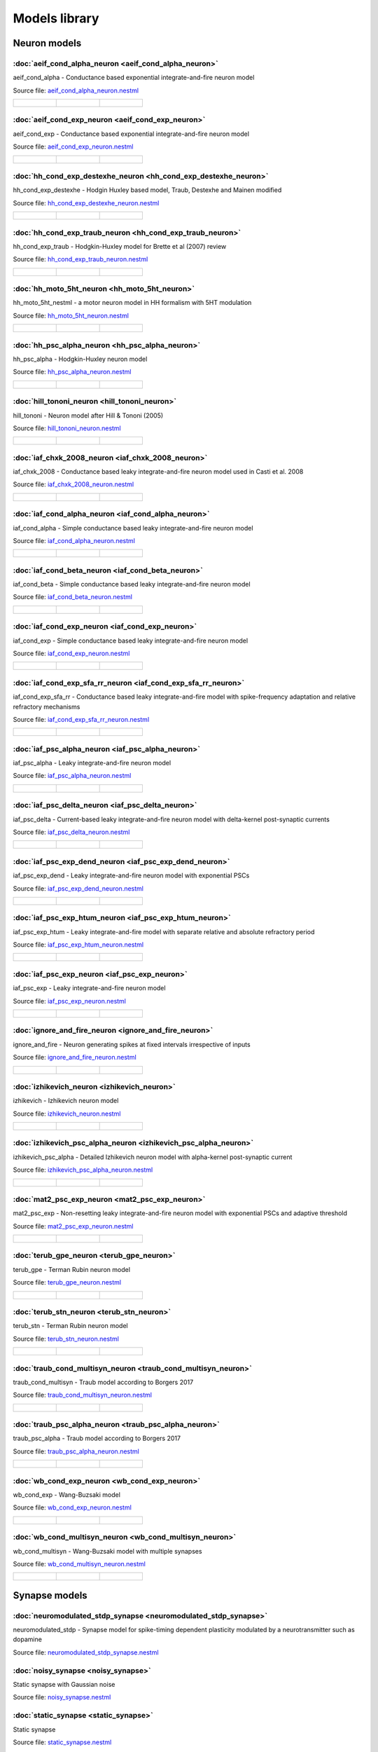 Models library
==============

Neuron models
~~~~~~~~~~~~~


:doc:`aeif_cond_alpha_neuron <aeif_cond_alpha_neuron>`
------------------------------------------------------

aeif_cond_alpha - Conductance based exponential integrate-and-fire neuron model

Source file: `aeif_cond_alpha_neuron.nestml <https://www.github.com/nest/nestml/blob/master/models/neurons/aeif_cond_alpha_neuron.nestml>`_

.. list-table::

   * - .. figure:: https://raw.githubusercontent.com/nest/nestml/master/doc/models_library/nestml_psp_[aeif_cond_alpha_neuron]_small.png
          :alt: aeif_cond_alpha_neuron

     - .. figure:: https://raw.githubusercontent.com/nest/nestml/master/doc/models_library/nestml_current_pulse_response_[aeif_cond_alpha_neuron]_small.png
          :alt: aeif_cond_alpha_neuron

     - .. figure:: https://raw.githubusercontent.com/nest/nestml/master/doc/models_library/nestml_fI_curve_[aeif_cond_alpha_neuron]_small.png
          :alt: aeif_cond_alpha_neuron


:doc:`aeif_cond_exp_neuron <aeif_cond_exp_neuron>`
--------------------------------------------------

aeif_cond_exp - Conductance based exponential integrate-and-fire neuron model

Source file: `aeif_cond_exp_neuron.nestml <https://www.github.com/nest/nestml/blob/master/models/neurons/aeif_cond_exp_neuron.nestml>`_

.. list-table::

   * - .. figure:: https://raw.githubusercontent.com/nest/nestml/master/doc/models_library/nestml_psp_[aeif_cond_exp_neuron]_small.png
          :alt: aeif_cond_exp_neuron

     - .. figure:: https://raw.githubusercontent.com/nest/nestml/master/doc/models_library/nestml_current_pulse_response_[aeif_cond_exp_neuron]_small.png
          :alt: aeif_cond_exp_neuron

     - .. figure:: https://raw.githubusercontent.com/nest/nestml/master/doc/models_library/nestml_fI_curve_[aeif_cond_exp_neuron]_small.png
          :alt: aeif_cond_exp_neuron


:doc:`hh_cond_exp_destexhe_neuron <hh_cond_exp_destexhe_neuron>`
----------------------------------------------------------------

hh_cond_exp_destexhe - Hodgin Huxley based model, Traub, Destexhe and Mainen modified

Source file: `hh_cond_exp_destexhe_neuron.nestml <https://www.github.com/nest/nestml/blob/master/models/neurons/hh_cond_exp_destexhe_neuron.nestml>`_

.. list-table::

   * - .. figure:: https://raw.githubusercontent.com/nest/nestml/master/doc/models_library/nestml_psp_[hh_cond_exp_destexhe_neuron]_small.png
          :alt: hh_cond_exp_destexhe_neuron

     - .. figure:: https://raw.githubusercontent.com/nest/nestml/master/doc/models_library/nestml_current_pulse_response_[hh_cond_exp_destexhe_neuron]_small.png
          :alt: hh_cond_exp_destexhe_neuron

     - .. figure:: https://raw.githubusercontent.com/nest/nestml/master/doc/models_library/nestml_fI_curve_[hh_cond_exp_destexhe_neuron]_small.png
          :alt: hh_cond_exp_destexhe_neuron


:doc:`hh_cond_exp_traub_neuron <hh_cond_exp_traub_neuron>`
----------------------------------------------------------

hh_cond_exp_traub - Hodgkin-Huxley model for Brette et al (2007) review

Source file: `hh_cond_exp_traub_neuron.nestml <https://www.github.com/nest/nestml/blob/master/models/neurons/hh_cond_exp_traub_neuron.nestml>`_

.. list-table::

   * - .. figure:: https://raw.githubusercontent.com/nest/nestml/master/doc/models_library/nestml_psp_[hh_cond_exp_traub_neuron]_small.png
          :alt: hh_cond_exp_traub_neuron

     - .. figure:: https://raw.githubusercontent.com/nest/nestml/master/doc/models_library/nestml_current_pulse_response_[hh_cond_exp_traub_neuron]_small.png
          :alt: hh_cond_exp_traub_neuron

     - .. figure:: https://raw.githubusercontent.com/nest/nestml/master/doc/models_library/nestml_fI_curve_[hh_cond_exp_traub_neuron]_small.png
          :alt: hh_cond_exp_traub_neuron


:doc:`hh_moto_5ht_neuron <hh_moto_5ht_neuron>`
----------------------------------------------

hh_moto_5ht_nestml - a motor neuron model in HH formalism with 5HT modulation

Source file: `hh_moto_5ht_neuron.nestml <https://www.github.com/nest/nestml/blob/master/models/neurons/hh_moto_5ht_neuron.nestml>`_

.. list-table::

   * - .. figure:: https://raw.githubusercontent.com/nest/nestml/master/doc/models_library/nestml_psp_[hh_moto_5ht_neuron]_small.png
          :alt: hh_moto_5ht_neuron

     - .. figure:: https://raw.githubusercontent.com/nest/nestml/master/doc/models_library/nestml_current_pulse_response_[hh_moto_5ht_neuron]_small.png
          :alt: hh_moto_5ht_neuron

     - .. figure:: https://raw.githubusercontent.com/nest/nestml/master/doc/models_library/nestml_fI_curve_[hh_moto_5ht_neuron]_small.png
          :alt: hh_moto_5ht_neuron


:doc:`hh_psc_alpha_neuron <hh_psc_alpha_neuron>`
------------------------------------------------

hh_psc_alpha - Hodgkin-Huxley neuron model

Source file: `hh_psc_alpha_neuron.nestml <https://www.github.com/nest/nestml/blob/master/models/neurons/hh_psc_alpha_neuron.nestml>`_

.. list-table::

   * - .. figure:: https://raw.githubusercontent.com/nest/nestml/master/doc/models_library/nestml_psp_[hh_psc_alpha_neuron]_small.png
          :alt: hh_psc_alpha_neuron

     - .. figure:: https://raw.githubusercontent.com/nest/nestml/master/doc/models_library/nestml_current_pulse_response_[hh_psc_alpha_neuron]_small.png
          :alt: hh_psc_alpha_neuron

     - .. figure:: https://raw.githubusercontent.com/nest/nestml/master/doc/models_library/nestml_fI_curve_[hh_psc_alpha_neuron]_small.png
          :alt: hh_psc_alpha_neuron


:doc:`hill_tononi_neuron <hill_tononi_neuron>`
----------------------------------------------

hill_tononi - Neuron model after Hill & Tononi (2005)

Source file: `hill_tononi_neuron.nestml <https://www.github.com/nest/nestml/blob/master/models/neurons/hill_tononi_neuron.nestml>`_

.. list-table::

   * - .. figure:: https://raw.githubusercontent.com/nest/nestml/master/doc/models_library/nestml_psp_[hill_tononi_neuron]_small.png
          :alt: hill_tononi_neuron

     - .. figure:: https://raw.githubusercontent.com/nest/nestml/master/doc/models_library/nestml_current_pulse_response_[hill_tononi_neuron]_small.png
          :alt: hill_tononi_neuron

     - .. figure:: https://raw.githubusercontent.com/nest/nestml/master/doc/models_library/nestml_fI_curve_[hill_tononi_neuron]_small.png
          :alt: hill_tononi_neuron


:doc:`iaf_chxk_2008_neuron <iaf_chxk_2008_neuron>`
--------------------------------------------------

iaf_chxk_2008 - Conductance based leaky integrate-and-fire neuron model used in Casti et al. 2008

Source file: `iaf_chxk_2008_neuron.nestml <https://www.github.com/nest/nestml/blob/master/models/neurons/iaf_chxk_2008_neuron.nestml>`_

.. list-table::

   * - .. figure:: https://raw.githubusercontent.com/nest/nestml/master/doc/models_library/nestml_psp_[iaf_chxk_2008_neuron]_small.png
          :alt: iaf_chxk_2008_neuron

     - .. figure:: https://raw.githubusercontent.com/nest/nestml/master/doc/models_library/nestml_current_pulse_response_[iaf_chxk_2008_neuron]_small.png
          :alt: iaf_chxk_2008_neuron

     - .. figure:: https://raw.githubusercontent.com/nest/nestml/master/doc/models_library/nestml_fI_curve_[iaf_chxk_2008_neuron]_small.png
          :alt: iaf_chxk_2008_neuron


:doc:`iaf_cond_alpha_neuron <iaf_cond_alpha_neuron>`
----------------------------------------------------

iaf_cond_alpha - Simple conductance based leaky integrate-and-fire neuron model

Source file: `iaf_cond_alpha_neuron.nestml <https://www.github.com/nest/nestml/blob/master/models/neurons/iaf_cond_alpha_neuron.nestml>`_

.. list-table::

   * - .. figure:: https://raw.githubusercontent.com/nest/nestml/master/doc/models_library/nestml_psp_[iaf_cond_alpha_neuron]_small.png
          :alt: iaf_cond_alpha_neuron

     - .. figure:: https://raw.githubusercontent.com/nest/nestml/master/doc/models_library/nestml_current_pulse_response_[iaf_cond_alpha_neuron]_small.png
          :alt: iaf_cond_alpha_neuron

     - .. figure:: https://raw.githubusercontent.com/nest/nestml/master/doc/models_library/nestml_fI_curve_[iaf_cond_alpha_neuron]_small.png
          :alt: iaf_cond_alpha_neuron


:doc:`iaf_cond_beta_neuron <iaf_cond_beta_neuron>`
--------------------------------------------------

iaf_cond_beta - Simple conductance based leaky integrate-and-fire neuron model

Source file: `iaf_cond_beta_neuron.nestml <https://www.github.com/nest/nestml/blob/master/models/neurons/iaf_cond_beta_neuron.nestml>`_

.. list-table::

   * - .. figure:: https://raw.githubusercontent.com/nest/nestml/master/doc/models_library/nestml_psp_[iaf_cond_beta_neuron]_small.png
          :alt: iaf_cond_beta_neuron

     - .. figure:: https://raw.githubusercontent.com/nest/nestml/master/doc/models_library/nestml_current_pulse_response_[iaf_cond_beta_neuron]_small.png
          :alt: iaf_cond_beta_neuron

     - .. figure:: https://raw.githubusercontent.com/nest/nestml/master/doc/models_library/nestml_fI_curve_[iaf_cond_beta_neuron]_small.png
          :alt: iaf_cond_beta_neuron


:doc:`iaf_cond_exp_neuron <iaf_cond_exp_neuron>`
------------------------------------------------

iaf_cond_exp - Simple conductance based leaky integrate-and-fire neuron model

Source file: `iaf_cond_exp_neuron.nestml <https://www.github.com/nest/nestml/blob/master/models/neurons/iaf_cond_exp_neuron.nestml>`_

.. list-table::

   * - .. figure:: https://raw.githubusercontent.com/nest/nestml/master/doc/models_library/nestml_psp_[iaf_cond_exp_neuron]_small.png
          :alt: iaf_cond_exp_neuron

     - .. figure:: https://raw.githubusercontent.com/nest/nestml/master/doc/models_library/nestml_current_pulse_response_[iaf_cond_exp_neuron]_small.png
          :alt: iaf_cond_exp_neuron

     - .. figure:: https://raw.githubusercontent.com/nest/nestml/master/doc/models_library/nestml_fI_curve_[iaf_cond_exp_neuron]_small.png
          :alt: iaf_cond_exp_neuron


:doc:`iaf_cond_exp_sfa_rr_neuron <iaf_cond_exp_sfa_rr_neuron>`
--------------------------------------------------------------

iaf_cond_exp_sfa_rr - Conductance based leaky integrate-and-fire model with spike-frequency adaptation and relative refractory mechanisms

Source file: `iaf_cond_exp_sfa_rr_neuron.nestml <https://www.github.com/nest/nestml/blob/master/models/neurons/iaf_cond_exp_sfa_rr_neuron.nestml>`_

.. list-table::

   * - .. figure:: https://raw.githubusercontent.com/nest/nestml/master/doc/models_library/nestml_psp_[iaf_cond_exp_sfa_rr_neuron]_small.png
          :alt: iaf_cond_exp_sfa_rr_neuron

     - .. figure:: https://raw.githubusercontent.com/nest/nestml/master/doc/models_library/nestml_current_pulse_response_[iaf_cond_exp_sfa_rr_neuron]_small.png
          :alt: iaf_cond_exp_sfa_rr_neuron

     - .. figure:: https://raw.githubusercontent.com/nest/nestml/master/doc/models_library/nestml_fI_curve_[iaf_cond_exp_sfa_rr_neuron]_small.png
          :alt: iaf_cond_exp_sfa_rr_neuron


:doc:`iaf_psc_alpha_neuron <iaf_psc_alpha_neuron>`
--------------------------------------------------

iaf_psc_alpha - Leaky integrate-and-fire neuron model

Source file: `iaf_psc_alpha_neuron.nestml <https://www.github.com/nest/nestml/blob/master/models/neurons/iaf_psc_alpha_neuron.nestml>`_

.. list-table::

   * - .. figure:: https://raw.githubusercontent.com/nest/nestml/master/doc/models_library/nestml_psp_[iaf_psc_alpha_neuron]_small.png
          :alt: iaf_psc_alpha_neuron

     - .. figure:: https://raw.githubusercontent.com/nest/nestml/master/doc/models_library/nestml_current_pulse_response_[iaf_psc_alpha_neuron]_small.png
          :alt: iaf_psc_alpha_neuron

     - .. figure:: https://raw.githubusercontent.com/nest/nestml/master/doc/models_library/nestml_fI_curve_[iaf_psc_alpha_neuron]_small.png
          :alt: iaf_psc_alpha_neuron


:doc:`iaf_psc_delta_neuron <iaf_psc_delta_neuron>`
--------------------------------------------------

iaf_psc_delta - Current-based leaky integrate-and-fire neuron model with delta-kernel post-synaptic currents

Source file: `iaf_psc_delta_neuron.nestml <https://www.github.com/nest/nestml/blob/master/models/neurons/iaf_psc_delta_neuron.nestml>`_

.. list-table::

   * - .. figure:: https://raw.githubusercontent.com/nest/nestml/master/doc/models_library/nestml_psp_[iaf_psc_delta_neuron]_small.png
          :alt: iaf_psc_delta_neuron

     - .. figure:: https://raw.githubusercontent.com/nest/nestml/master/doc/models_library/nestml_current_pulse_response_[iaf_psc_delta_neuron]_small.png
          :alt: iaf_psc_delta_neuron

     - .. figure:: https://raw.githubusercontent.com/nest/nestml/master/doc/models_library/nestml_fI_curve_[iaf_psc_delta_neuron]_small.png
          :alt: iaf_psc_delta_neuron


:doc:`iaf_psc_exp_dend_neuron <iaf_psc_exp_dend_neuron>`
--------------------------------------------------------

iaf_psc_exp_dend - Leaky integrate-and-fire neuron model with exponential PSCs

Source file: `iaf_psc_exp_dend_neuron.nestml <https://www.github.com/nest/nestml/blob/master/models/neurons/iaf_psc_exp_dend_neuron.nestml>`_

.. list-table::

   * - .. figure:: https://raw.githubusercontent.com/nest/nestml/master/doc/models_library/nestml_psp_[iaf_psc_exp_dend_neuron]_small.png
          :alt: iaf_psc_exp_dend_neuron

     - .. figure:: https://raw.githubusercontent.com/nest/nestml/master/doc/models_library/nestml_current_pulse_response_[iaf_psc_exp_dend_neuron]_small.png
          :alt: iaf_psc_exp_dend_neuron

     - .. figure:: https://raw.githubusercontent.com/nest/nestml/master/doc/models_library/nestml_fI_curve_[iaf_psc_exp_dend_neuron]_small.png
          :alt: iaf_psc_exp_dend_neuron


:doc:`iaf_psc_exp_htum_neuron <iaf_psc_exp_htum_neuron>`
--------------------------------------------------------

iaf_psc_exp_htum - Leaky integrate-and-fire model with separate relative and absolute refractory period

Source file: `iaf_psc_exp_htum_neuron.nestml <https://www.github.com/nest/nestml/blob/master/models/neurons/iaf_psc_exp_htum_neuron.nestml>`_

.. list-table::

   * - .. figure:: https://raw.githubusercontent.com/nest/nestml/master/doc/models_library/nestml_psp_[iaf_psc_exp_htum_neuron]_small.png
          :alt: iaf_psc_exp_htum_neuron

     - .. figure:: https://raw.githubusercontent.com/nest/nestml/master/doc/models_library/nestml_current_pulse_response_[iaf_psc_exp_htum_neuron]_small.png
          :alt: iaf_psc_exp_htum_neuron

     - .. figure:: https://raw.githubusercontent.com/nest/nestml/master/doc/models_library/nestml_fI_curve_[iaf_psc_exp_htum_neuron]_small.png
          :alt: iaf_psc_exp_htum_neuron


:doc:`iaf_psc_exp_neuron <iaf_psc_exp_neuron>`
----------------------------------------------

iaf_psc_exp - Leaky integrate-and-fire neuron model

Source file: `iaf_psc_exp_neuron.nestml <https://www.github.com/nest/nestml/blob/master/models/neurons/iaf_psc_exp_neuron.nestml>`_

.. list-table::

   * - .. figure:: https://raw.githubusercontent.com/nest/nestml/master/doc/models_library/nestml_psp_[iaf_psc_exp_neuron]_small.png
          :alt: iaf_psc_exp_neuron

     - .. figure:: https://raw.githubusercontent.com/nest/nestml/master/doc/models_library/nestml_current_pulse_response_[iaf_psc_exp_neuron]_small.png
          :alt: iaf_psc_exp_neuron

     - .. figure:: https://raw.githubusercontent.com/nest/nestml/master/doc/models_library/nestml_fI_curve_[iaf_psc_exp_neuron]_small.png
          :alt: iaf_psc_exp_neuron


:doc:`ignore_and_fire_neuron <ignore_and_fire_neuron>`
------------------------------------------------------

ignore_and_fire - Neuron generating spikes at fixed intervals irrespective of inputs

Source file: `ignore_and_fire_neuron.nestml <https://www.github.com/nest/nestml/blob/master/models/neurons/ignore_and_fire_neuron.nestml>`_

.. list-table::

   * - .. figure:: https://raw.githubusercontent.com/nest/nestml/master/doc/models_library/nestml_psp_[ignore_and_fire_neuron]_small.png
          :alt: ignore_and_fire_neuron

     - .. figure:: https://raw.githubusercontent.com/nest/nestml/master/doc/models_library/nestml_current_pulse_response_[ignore_and_fire_neuron]_small.png
          :alt: ignore_and_fire_neuron

     - .. figure:: https://raw.githubusercontent.com/nest/nestml/master/doc/models_library/nestml_fI_curve_[ignore_and_fire_neuron]_small.png
          :alt: ignore_and_fire_neuron


:doc:`izhikevich_neuron <izhikevich_neuron>`
--------------------------------------------

izhikevich - Izhikevich neuron model

Source file: `izhikevich_neuron.nestml <https://www.github.com/nest/nestml/blob/master/models/neurons/izhikevich_neuron.nestml>`_

.. list-table::

   * - .. figure:: https://raw.githubusercontent.com/nest/nestml/master/doc/models_library/nestml_psp_[izhikevich_neuron]_small.png
          :alt: izhikevich_neuron

     - .. figure:: https://raw.githubusercontent.com/nest/nestml/master/doc/models_library/nestml_current_pulse_response_[izhikevich_neuron]_small.png
          :alt: izhikevich_neuron

     - .. figure:: https://raw.githubusercontent.com/nest/nestml/master/doc/models_library/nestml_fI_curve_[izhikevich_neuron]_small.png
          :alt: izhikevich_neuron


:doc:`izhikevich_psc_alpha_neuron <izhikevich_psc_alpha_neuron>`
----------------------------------------------------------------

izhikevich_psc_alpha - Detailed Izhikevich neuron model with alpha-kernel post-synaptic current

Source file: `izhikevich_psc_alpha_neuron.nestml <https://www.github.com/nest/nestml/blob/master/models/neurons/izhikevich_psc_alpha_neuron.nestml>`_

.. list-table::

   * - .. figure:: https://raw.githubusercontent.com/nest/nestml/master/doc/models_library/nestml_psp_[izhikevich_psc_alpha_neuron]_small.png
          :alt: izhikevich_psc_alpha_neuron

     - .. figure:: https://raw.githubusercontent.com/nest/nestml/master/doc/models_library/nestml_current_pulse_response_[izhikevich_psc_alpha_neuron]_small.png
          :alt: izhikevich_psc_alpha_neuron

     - .. figure:: https://raw.githubusercontent.com/nest/nestml/master/doc/models_library/nestml_fI_curve_[izhikevich_psc_alpha_neuron]_small.png
          :alt: izhikevich_psc_alpha_neuron


:doc:`mat2_psc_exp_neuron <mat2_psc_exp_neuron>`
------------------------------------------------

mat2_psc_exp - Non-resetting leaky integrate-and-fire neuron model with exponential PSCs and adaptive threshold

Source file: `mat2_psc_exp_neuron.nestml <https://www.github.com/nest/nestml/blob/master/models/neurons/mat2_psc_exp_neuron.nestml>`_

.. list-table::

   * - .. figure:: https://raw.githubusercontent.com/nest/nestml/master/doc/models_library/nestml_psp_[mat2_psc_exp_neuron]_small.png
          :alt: mat2_psc_exp_neuron

     - .. figure:: https://raw.githubusercontent.com/nest/nestml/master/doc/models_library/nestml_current_pulse_response_[mat2_psc_exp_neuron]_small.png
          :alt: mat2_psc_exp_neuron

     - .. figure:: https://raw.githubusercontent.com/nest/nestml/master/doc/models_library/nestml_fI_curve_[mat2_psc_exp_neuron]_small.png
          :alt: mat2_psc_exp_neuron


:doc:`terub_gpe_neuron <terub_gpe_neuron>`
------------------------------------------

terub_gpe - Terman Rubin neuron model

Source file: `terub_gpe_neuron.nestml <https://www.github.com/nest/nestml/blob/master/models/neurons/terub_gpe_neuron.nestml>`_

.. list-table::

   * - .. figure:: https://raw.githubusercontent.com/nest/nestml/master/doc/models_library/nestml_psp_[terub_gpe_neuron]_small.png
          :alt: terub_gpe_neuron

     - .. figure:: https://raw.githubusercontent.com/nest/nestml/master/doc/models_library/nestml_current_pulse_response_[terub_gpe_neuron]_small.png
          :alt: terub_gpe_neuron

     - .. figure:: https://raw.githubusercontent.com/nest/nestml/master/doc/models_library/nestml_fI_curve_[terub_gpe_neuron]_small.png
          :alt: terub_gpe_neuron


:doc:`terub_stn_neuron <terub_stn_neuron>`
------------------------------------------

terub_stn - Terman Rubin neuron model

Source file: `terub_stn_neuron.nestml <https://www.github.com/nest/nestml/blob/master/models/neurons/terub_stn_neuron.nestml>`_

.. list-table::

   * - .. figure:: https://raw.githubusercontent.com/nest/nestml/master/doc/models_library/nestml_psp_[terub_stn_neuron]_small.png
          :alt: terub_stn_neuron

     - .. figure:: https://raw.githubusercontent.com/nest/nestml/master/doc/models_library/nestml_current_pulse_response_[terub_stn_neuron]_small.png
          :alt: terub_stn_neuron

     - .. figure:: https://raw.githubusercontent.com/nest/nestml/master/doc/models_library/nestml_fI_curve_[terub_stn_neuron]_small.png
          :alt: terub_stn_neuron


:doc:`traub_cond_multisyn_neuron <traub_cond_multisyn_neuron>`
--------------------------------------------------------------

traub_cond_multisyn - Traub model according to Borgers 2017

Source file: `traub_cond_multisyn_neuron.nestml <https://www.github.com/nest/nestml/blob/master/models/neurons/traub_cond_multisyn_neuron.nestml>`_

.. list-table::

   * - .. figure:: https://raw.githubusercontent.com/nest/nestml/master/doc/models_library/nestml_psp_[traub_cond_multisyn_neuron]_small.png
          :alt: traub_cond_multisyn_neuron

     - .. figure:: https://raw.githubusercontent.com/nest/nestml/master/doc/models_library/nestml_current_pulse_response_[traub_cond_multisyn_neuron]_small.png
          :alt: traub_cond_multisyn_neuron

     - .. figure:: https://raw.githubusercontent.com/nest/nestml/master/doc/models_library/nestml_fI_curve_[traub_cond_multisyn_neuron]_small.png
          :alt: traub_cond_multisyn_neuron


:doc:`traub_psc_alpha_neuron <traub_psc_alpha_neuron>`
------------------------------------------------------

traub_psc_alpha - Traub model according to Borgers 2017

Source file: `traub_psc_alpha_neuron.nestml <https://www.github.com/nest/nestml/blob/master/models/neurons/traub_psc_alpha_neuron.nestml>`_

.. list-table::

   * - .. figure:: https://raw.githubusercontent.com/nest/nestml/master/doc/models_library/nestml_psp_[traub_psc_alpha_neuron]_small.png
          :alt: traub_psc_alpha_neuron

     - .. figure:: https://raw.githubusercontent.com/nest/nestml/master/doc/models_library/nestml_current_pulse_response_[traub_psc_alpha_neuron]_small.png
          :alt: traub_psc_alpha_neuron

     - .. figure:: https://raw.githubusercontent.com/nest/nestml/master/doc/models_library/nestml_fI_curve_[traub_psc_alpha_neuron]_small.png
          :alt: traub_psc_alpha_neuron


:doc:`wb_cond_exp_neuron <wb_cond_exp_neuron>`
----------------------------------------------

wb_cond_exp - Wang-Buzsaki model

Source file: `wb_cond_exp_neuron.nestml <https://www.github.com/nest/nestml/blob/master/models/neurons/wb_cond_exp_neuron.nestml>`_

.. list-table::

   * - .. figure:: https://raw.githubusercontent.com/nest/nestml/master/doc/models_library/nestml_psp_[wb_cond_exp_neuron]_small.png
          :alt: wb_cond_exp_neuron

     - .. figure:: https://raw.githubusercontent.com/nest/nestml/master/doc/models_library/nestml_current_pulse_response_[wb_cond_exp_neuron]_small.png
          :alt: wb_cond_exp_neuron

     - .. figure:: https://raw.githubusercontent.com/nest/nestml/master/doc/models_library/nestml_fI_curve_[wb_cond_exp_neuron]_small.png
          :alt: wb_cond_exp_neuron


:doc:`wb_cond_multisyn_neuron <wb_cond_multisyn_neuron>`
--------------------------------------------------------

wb_cond_multisyn - Wang-Buzsaki model with multiple synapses

Source file: `wb_cond_multisyn_neuron.nestml <https://www.github.com/nest/nestml/blob/master/models/neurons/wb_cond_multisyn_neuron.nestml>`_

.. list-table::

   * - .. figure:: https://raw.githubusercontent.com/nest/nestml/master/doc/models_library/nestml_psp_[wb_cond_multisyn_neuron]_small.png
          :alt: wb_cond_multisyn_neuron

     - .. figure:: https://raw.githubusercontent.com/nest/nestml/master/doc/models_library/nestml_current_pulse_response_[wb_cond_multisyn_neuron]_small.png
          :alt: wb_cond_multisyn_neuron

     - .. figure:: https://raw.githubusercontent.com/nest/nestml/master/doc/models_library/nestml_fI_curve_[wb_cond_multisyn_neuron]_small.png
          :alt: wb_cond_multisyn_neuron

Synapse models
~~~~~~~~~~~~~


:doc:`neuromodulated_stdp_synapse <neuromodulated_stdp_synapse>`
----------------------------------------------------------------

neuromodulated_stdp - Synapse model for spike-timing dependent plasticity modulated by a neurotransmitter such as dopamine

Source file: `neuromodulated_stdp_synapse.nestml <https://www.github.com/nest/nestml/blob/master/models/synapses/neuromodulated_stdp_synapse.nestml>`_


:doc:`noisy_synapse <noisy_synapse>`
------------------------------------

Static synapse with Gaussian noise

Source file: `noisy_synapse.nestml <https://www.github.com/nest/nestml/blob/master/models/synapses/noisy_synapse.nestml>`_


:doc:`static_synapse <static_synapse>`
--------------------------------------

Static synapse

Source file: `static_synapse.nestml <https://www.github.com/nest/nestml/blob/master/models/synapses/static_synapse.nestml>`_


:doc:`stdp_nn_pre_centered_synapse <stdp_nn_pre_centered_synapse>`
------------------------------------------------------------------

stdp_nn_pre_centered - Synapse type for spike-timing dependent plasticity, with nearest-neighbour spike pairing

Source file: `stdp_nn_pre_centered_synapse.nestml <https://www.github.com/nest/nestml/blob/master/models/synapses/stdp_nn_pre_centered_synapse.nestml>`_


:doc:`stdp_nn_restr_symm_synapse <stdp_nn_restr_symm_synapse>`
--------------------------------------------------------------

Synapse type for spike-timing dependent plasticity with restricted symmetric nearest-neighbour spike pairing scheme

Source file: `stdp_nn_restr_symm_synapse.nestml <https://www.github.com/nest/nestml/blob/master/models/synapses/stdp_nn_restr_symm_synapse.nestml>`_


:doc:`stdp_nn_symm_synapse <stdp_nn_symm_synapse>`
--------------------------------------------------

Synapse type for spike-timing dependent plasticity with symmetric nearest-neighbour spike pairing scheme

Source file: `stdp_nn_symm_synapse.nestml <https://www.github.com/nest/nestml/blob/master/models/synapses/stdp_nn_symm_synapse.nestml>`_


:doc:`stdp_synapse <stdp_synapse>`
----------------------------------

stdp - Synapse model for spike-timing dependent plasticity

Source file: `stdp_synapse.nestml <https://www.github.com/nest/nestml/blob/master/models/synapses/stdp_synapse.nestml>`_


:doc:`stdp_triplet_synapse <stdp_triplet_synapse>`
--------------------------------------------------

Synapse type with triplet spike-timing dependent plasticity

Source file: `stdp_triplet_synapse.nestml <https://www.github.com/nest/nestml/blob/master/models/synapses/stdp_triplet_synapse.nestml>`_


:doc:`third_factor_stdp_synapse <third_factor_stdp_synapse>`
------------------------------------------------------------

Synapse model for spike-timing dependent plasticity with postsynaptic third-factor modulation

Source file: `third_factor_stdp_synapse.nestml <https://www.github.com/nest/nestml/blob/master/models/synapses/third_factor_stdp_synapse.nestml>`_

